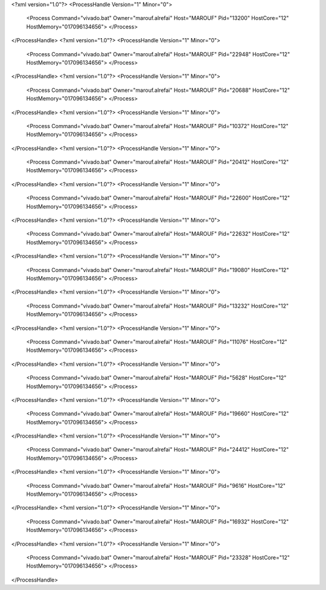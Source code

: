 <?xml version="1.0"?>
<ProcessHandle Version="1" Minor="0">
    <Process Command="vivado.bat" Owner="marouf.alrefai" Host="MAROUF" Pid="13200" HostCore="12" HostMemory="017096134656">
    </Process>
</ProcessHandle>
<?xml version="1.0"?>
<ProcessHandle Version="1" Minor="0">
    <Process Command="vivado.bat" Owner="marouf.alrefai" Host="MAROUF" Pid="22948" HostCore="12" HostMemory="017096134656">
    </Process>
</ProcessHandle>
<?xml version="1.0"?>
<ProcessHandle Version="1" Minor="0">
    <Process Command="vivado.bat" Owner="marouf.alrefai" Host="MAROUF" Pid="20688" HostCore="12" HostMemory="017096134656">
    </Process>
</ProcessHandle>
<?xml version="1.0"?>
<ProcessHandle Version="1" Minor="0">
    <Process Command="vivado.bat" Owner="marouf.alrefai" Host="MAROUF" Pid="10372" HostCore="12" HostMemory="017096134656">
    </Process>
</ProcessHandle>
<?xml version="1.0"?>
<ProcessHandle Version="1" Minor="0">
    <Process Command="vivado.bat" Owner="marouf.alrefai" Host="MAROUF" Pid="20412" HostCore="12" HostMemory="017096134656">
    </Process>
</ProcessHandle>
<?xml version="1.0"?>
<ProcessHandle Version="1" Minor="0">
    <Process Command="vivado.bat" Owner="marouf.alrefai" Host="MAROUF" Pid="22600" HostCore="12" HostMemory="017096134656">
    </Process>
</ProcessHandle>
<?xml version="1.0"?>
<ProcessHandle Version="1" Minor="0">
    <Process Command="vivado.bat" Owner="marouf.alrefai" Host="MAROUF" Pid="22632" HostCore="12" HostMemory="017096134656">
    </Process>
</ProcessHandle>
<?xml version="1.0"?>
<ProcessHandle Version="1" Minor="0">
    <Process Command="vivado.bat" Owner="marouf.alrefai" Host="MAROUF" Pid="19080" HostCore="12" HostMemory="017096134656">
    </Process>
</ProcessHandle>
<?xml version="1.0"?>
<ProcessHandle Version="1" Minor="0">
    <Process Command="vivado.bat" Owner="marouf.alrefai" Host="MAROUF" Pid="13232" HostCore="12" HostMemory="017096134656">
    </Process>
</ProcessHandle>
<?xml version="1.0"?>
<ProcessHandle Version="1" Minor="0">
    <Process Command="vivado.bat" Owner="marouf.alrefai" Host="MAROUF" Pid="11076" HostCore="12" HostMemory="017096134656">
    </Process>
</ProcessHandle>
<?xml version="1.0"?>
<ProcessHandle Version="1" Minor="0">
    <Process Command="vivado.bat" Owner="marouf.alrefai" Host="MAROUF" Pid="5628" HostCore="12" HostMemory="017096134656">
    </Process>
</ProcessHandle>
<?xml version="1.0"?>
<ProcessHandle Version="1" Minor="0">
    <Process Command="vivado.bat" Owner="marouf.alrefai" Host="MAROUF" Pid="19660" HostCore="12" HostMemory="017096134656">
    </Process>
</ProcessHandle>
<?xml version="1.0"?>
<ProcessHandle Version="1" Minor="0">
    <Process Command="vivado.bat" Owner="marouf.alrefai" Host="MAROUF" Pid="24412" HostCore="12" HostMemory="017096134656">
    </Process>
</ProcessHandle>
<?xml version="1.0"?>
<ProcessHandle Version="1" Minor="0">
    <Process Command="vivado.bat" Owner="marouf.alrefai" Host="MAROUF" Pid="9616" HostCore="12" HostMemory="017096134656">
    </Process>
</ProcessHandle>
<?xml version="1.0"?>
<ProcessHandle Version="1" Minor="0">
    <Process Command="vivado.bat" Owner="marouf.alrefai" Host="MAROUF" Pid="16932" HostCore="12" HostMemory="017096134656">
    </Process>
</ProcessHandle>
<?xml version="1.0"?>
<ProcessHandle Version="1" Minor="0">
    <Process Command="vivado.bat" Owner="marouf.alrefai" Host="MAROUF" Pid="23328" HostCore="12" HostMemory="017096134656">
    </Process>
</ProcessHandle>
